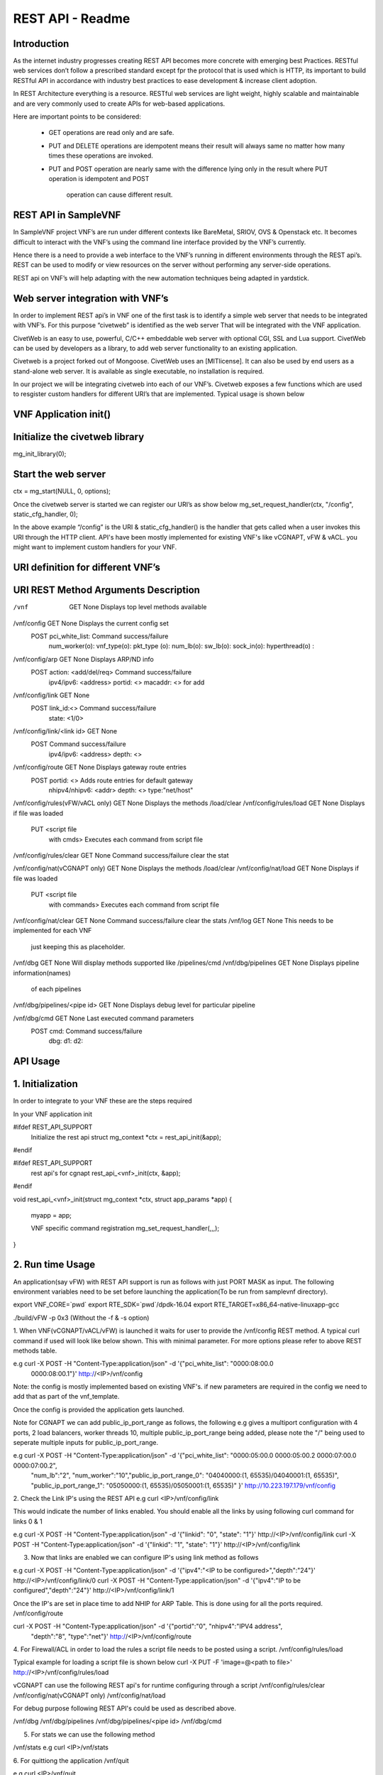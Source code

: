 .. This work is licensed under a creative commons attribution 4.0 international
.. license.
.. http://creativecommons.org/licenses/by/4.0
.. (c) opnfv, national center of scientific research "demokritos" and others.

========================================================
REST API - Readme
========================================================

Introduction
===============
As the internet industry progresses creating REST API becomes more concrete
with emerging best Practices. RESTful web services don’t follow a prescribed
standard except fpr the protocol that is used which is HTTP, its important
to build RESTful API in accordance with industry best practices to ease
development & increase client adoption.

In REST Architecture everything is a resource. RESTful web services are light
weight, highly scalable and maintainable and are very commonly used to
create APIs for web-based applications.

Here are important points to be considered:

 * GET operations are read only and are safe.
 * PUT and DELETE operations are idempotent means their result will
   always same no matter how many times these operations are invoked.
 * PUT and POST operation are nearly same with the difference lying
   only in the result where PUT operation is idempotent and POST
    operation can cause different result.


REST API in SampleVNF
=====================

In SampleVNF project VNF’s are run under different contexts like BareMetal,
SRIOV, OVS & Openstack etc. It becomes difficult to interact with the
VNF’s using the command line interface provided by the VNF’s currently.

Hence there is a need to provide a web interface to the VNF’s running in
different environments through the REST api’s. REST can be used to modify
or view resources on the server without performing any server-side
operations.

REST api on VNF’s will help adapting with the new automation techniques
being adapted in yardstick.

Web server integration with VNF’s
==================================

In order to implement REST api’s in VNF one of the first task is to
identify a simple web server that needs to be integrated with VNF’s.
For this purpose “civetweb” is identified as the web server That will
be integrated with the VNF application.

CivetWeb is an easy to use, powerful, C/C++ embeddable web server with
optional CGI, SSL and Lua support. CivetWeb can be used by developers
as a library, to add web server functionality to an existing application.

Civetweb is a project forked out of Mongoose. CivetWeb uses an [MITlicense].
It can also be used by end users as a stand-alone web server. It is available
as single executable, no installation is required.

In our project we will be integrating civetweb into each of our VNF’s.
Civetweb exposes a few functions which are used to resgister custom handlers
for different URI’s that are implemented.
Typical usage is shown below


VNF Application init()
=========================

Initialize the civetweb library
================================

mg_init_library(0);

Start the web server
=====================
ctx = mg_start(NULL, 0, options);


Once the civetweb server is started we can register our URI’s as show below
mg_set_request_handler(ctx, "/config", static_cfg_handler, 0);

In the above example “/config” is the URI & static_cfg_handler() is
the handler that gets called when a user invokes this URI through
the HTTP client. API's have been mostly implemented for existing VNF's
like vCGNAPT, vFW & vACL. you might want to implement custom handlers
for your VNF.

URI definition for different VNF’s
===================================

::

URI	   				REST Method	     Arguments			Description
===========================================================================================================================
/vnf          				GET  		       	None           		Displays top level methods available

/vnf/config   				GET         		None           		Displays the current config set
					POST        		pci_white_list: 	Command success/failure
								num_worker(o):
								vnf_type(o):
								pkt_type (o):
								num_lb(o):
								sw_lb(o):
								sock_in(o):
								hyperthread(o) :

/vnf/config/arp				GET			None			Displays ARP/ND info
					POST			action: <add/del/req>	Command success/failure
								ipv4/ipv6: <address>
								portid: <>
								macaddr: <> for add

/vnf/config/link			GET			None
					POST			link_id:<>		Command success/failure
								state: <1/0>

/vnf/config/link/<link id>		GET			None
					POST						Command success/failure
								ipv4/ipv6: <address>
								depth: <>

/vnf/config/route			GET			None			Displays gateway route entries
					POST			portid: <>		Adds route entries for default gateway
								nhipv4/nhipv6: <addr>
								depth: <>
								type:"net/host"

/vnf/config/rules(vFW/vACL only)	GET			None			Displays the methods /load/clear
/vnf/config/rules/load			GET			None			Displays if file was loaded
					PUT			<script file
								with cmds>		Executes each command from script file
/vnf/config/rules/clear			GET			None			Command success/failure clear the stat

/vnf/config/nat(vCGNAPT only)		GET			None			Displays the methods /load/clear
/vnf/config/nat/load			GET			None			Displays if file was loaded
					PUT			<script file
								with commands>		Executes each command from script file

/vnf/config/nat/clear			GET			None			Command success/failure clear the stats
/vnf/log				GET			None			This needs to be implemented for each VNF
											just keeping this as placeholder.

/vnf/dbg				GET			None			Will display methods supported like /pipelines/cmd
/vnf/dbg/pipelines			GET			None			Displays pipeline information(names)
											of each pipelines
/vnf/dbg/pipelines/<pipe id>		GET			None			Displays debug level for particular pipeline

/vnf/dbg/cmd				GET			None			Last executed command parameters
					POST			cmd:			Command success/failure
								dbg:
								d1:
								d2:

API Usage
===============

1. Initialization
================

In order to integrate to your VNF these are the steps required

In your VNF application init


#ifdef REST_API_SUPPORT
        Initialize the rest api
        struct mg_context *ctx = rest_api_init(&app);
#endif


#ifdef REST_API_SUPPORT
        rest api's for cgnapt
        rest_api_<vnf>_init(ctx, &app);
#endif


void rest_api_<vnf>_init(struct mg_context *ctx, struct app_params *app)
{
        myapp = app;

	VNF specific command registration
        mg_set_request_handler(,,,);

}


2. Run time Usage
====================

An application(say vFW) with REST API support is run as follows
with just PORT MASK as input. The following environment variables
need to be set before launching the application(To be run from
samplevnf directory).

export VNF_CORE=`pwd`
export RTE_SDK=`pwd`/dpdk-16.04
export RTE_TARGET=x86_64-native-linuxapp-gcc

./build/vFW -p 0x3 (Without the -f & -s option)

1. When VNF(vCGNAPT/vACL/vFW) is launched it waits for user to provide the
/vnf/config REST method. A typical curl command if used will look like below
shown. This with minimal parameter. For more options please refer to above REST
methods table.

e.g curl -X POST -H "Content-Type:application/json" -d '{"pci_white_list": "0000:08:00.0
 0000:08:00.1"}' http://<IP>/vnf/config

Note: the config is mostly implemented based on existing VNF's. if new parameters
are required in the config we need to add that as part of the vnf_template.

Once the config is provided the application gets launched.

Note for CGNAPT we can add public_ip_port_range as follows, the following e.g gives
a multiport configuration with 4 ports, 2 load balancers, worker threads 10, multiple
public_ip_port_range being added, please note the "/" being used to seperate multiple
inputs for public_ip_port_range.

e.g curl -X POST -H "Content-Type:application/json" -d '{"pci_white_list": "0000:05:00.0 0000:05:00.2 0000:07:00.0 0000:07:00.2",
		 "num_lb":"2", "num_worker":"10","public_ip_port_range_0": "04040000:(1, 65535)/04040001:(1, 65535)",
		 "public_ip_port_range_1": "05050000:(1, 65535)/05050001:(1, 65535)" }' http://10.223.197.179/vnf/config

2. Check the Link IP's using the REST API
e.g curl <IP>/vnf/config/link

This would indicate the number of links enabled. You should enable all the links
by using following curl command for links 0 & 1

e.g curl -X POST -H "Content-Type:application/json" -d '{"linkid": "0", "state": "1"}'
http://<IP>/vnf/config/link
curl -X POST -H "Content-Type:application/json" -d '{"linkid": "1", "state": "1"}'
http://<IP>/vnf/config/link

3. Now that links are enabled we can configure IP's using link method as follows

e.g  curl -X POST -H "Content-Type:application/json" -d '{"ipv4":"<IP to be configured>","depth":"24"}'
http://<IP>/vnf/config/link/0
curl -X POST -H "Content-Type:application/json" -d '{"ipv4":"IP to be configured","depth":"24"}'
http://<IP>/vnf/config/link/1

Once the IP's are set in place time to add NHIP for ARP Table. This is done using for all the ports
required.
/vnf/config/route

curl -X POST -H "Content-Type:application/json" -d '{"portid":"0", "nhipv4":"IPV4 address",
 "depth":"8", "type":"net"}' http://<IP>/vnf/config/route


4. For Firewall/ACL in order to load the rules a script file needs to be posted
using a script.
/vnf/config/rules/load

Typical example for loading a script file is shown below
curl -X PUT -F 'image=@<path to file>' http://<IP>/vnf/config/rules/load

vCGNAPT can use the following REST api's for runtime configuring through a script
/vnf/config/rules/clear
/vnf/config/nat(vCGNAPT only)
/vnf/config/nat/load

For debug purpose following REST API's could be used as described above.

/vnf/dbg
/vnf/dbg/pipelines
/vnf/dbg/pipelines/<pipe id>
/vnf/dbg/cmd

5. For stats we can use the following method

/vnf/stats
e.g curl <IP>/vnf/stats

6. For quittiong the application
/vnf/quit

e.g curl <IP>/vnf/quit

